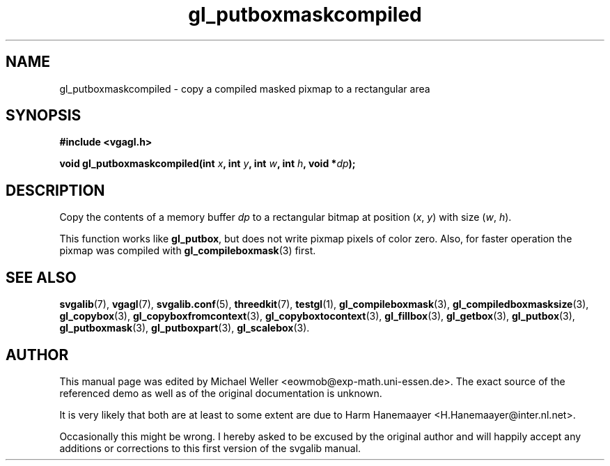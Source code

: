 .TH gl_putboxmaskcompiled 3 "2 Aug 1997" "Svgalib (>= 1.2.11)" "Svgalib User Manual"
.SH NAME
gl_putboxmaskcompiled \- copy a compiled masked pixmap to a rectangular area

.SH SYNOPSIS
.B #include <vgagl.h>

.BI "void gl_putboxmaskcompiled(int " x ", int " y ", int " w ", int " h ", void *" dp );

.SH DESCRIPTION
Copy the contents of a memory buffer
.I dp
to a rectangular bitmap at position
.RI ( x ", " y )
with size
.RI ( w ", " h ).

This function works like
.BR gl_putbox ,
but does not write pixmap pixels of color zero. Also, for faster operation the
pixmap was compiled with
.BR gl_compileboxmask (3)
first.

.SH SEE ALSO

.BR svgalib (7),
.BR vgagl (7),
.BR svgalib.conf (5),
.BR threedkit (7),
.BR testgl (1),
.BR gl_compileboxmask (3),
.BR gl_compiledboxmasksize (3),
.BR gl_copybox (3),
.BR gl_copyboxfromcontext (3),
.BR gl_copyboxtocontext (3),
.BR gl_fillbox (3),
.BR gl_getbox (3),
.BR gl_putbox (3),
.BR gl_putboxmask (3),
.BR gl_putboxpart (3),
.BR gl_scalebox (3).

.SH AUTHOR

This manual page was edited by Michael Weller <eowmob@exp-math.uni-essen.de>. The
exact source of the referenced demo as well as of the original documentation is
unknown.

It is very likely that both are at least to some extent are due to
Harm Hanemaayer <H.Hanemaayer@inter.nl.net>.

Occasionally this might be wrong. I hereby
asked to be excused by the original author and will happily accept any additions or corrections
to this first version of the svgalib manual.
